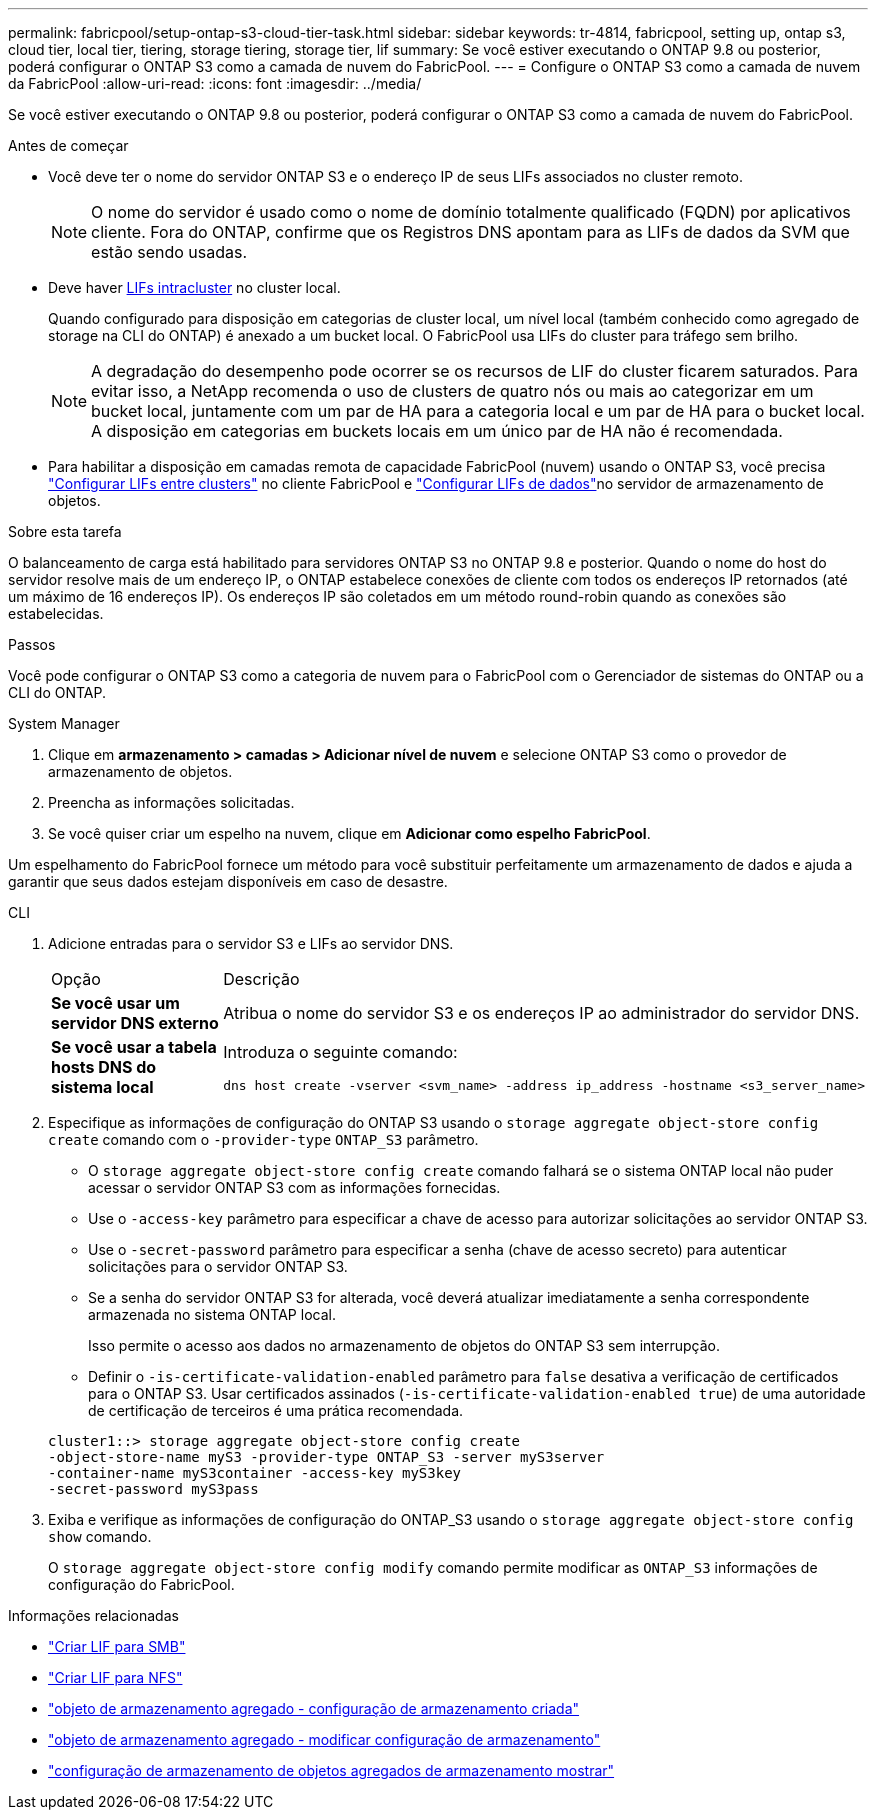 ---
permalink: fabricpool/setup-ontap-s3-cloud-tier-task.html 
sidebar: sidebar 
keywords: tr-4814, fabricpool, setting up, ontap s3, cloud tier, local tier, tiering, storage tiering, storage tier, lif 
summary: Se você estiver executando o ONTAP 9.8 ou posterior, poderá configurar o ONTAP S3 como a camada de nuvem do FabricPool. 
---
= Configure o ONTAP S3 como a camada de nuvem da FabricPool
:allow-uri-read: 
:icons: font
:imagesdir: ../media/


[role="lead"]
Se você estiver executando o ONTAP 9.8 ou posterior, poderá configurar o ONTAP S3 como a camada de nuvem do FabricPool.

.Antes de começar
* Você deve ter o nome do servidor ONTAP S3 e o endereço IP de seus LIFs associados no cluster remoto.
+

NOTE: O nome do servidor é usado como o nome de domínio totalmente qualificado (FQDN) por aplicativos cliente. Fora do ONTAP, confirme que os Registros DNS apontam para as LIFs de dados da SVM que estão sendo usadas.

* Deve haver <<create-lif,LIFs intracluster>> no cluster local.
+
Quando configurado para disposição em categorias de cluster local, um nível local (também conhecido como agregado de storage na CLI do ONTAP) é anexado a um bucket local. O FabricPool usa LIFs do cluster para tráfego sem brilho.

+

NOTE: A degradação do desempenho pode ocorrer se os recursos de LIF do cluster ficarem saturados. Para evitar isso, a NetApp recomenda o uso de clusters de quatro nós ou mais ao categorizar em um bucket local, juntamente com um par de HA para a categoria local e um par de HA para o bucket local. A disposição em categorias em buckets locais em um único par de HA não é recomendada.

* Para habilitar a disposição em camadas remota de capacidade FabricPool (nuvem) usando o ONTAP S3, você precisa link:../s3-config/create-intercluster-lifs-remote-fabricpool-tiering-task.html["Configurar LIFs entre clusters"] no cliente FabricPool e link:../s3-config/create-data-lifs-task.html["Configurar LIFs de dados"]no servidor de armazenamento de objetos.


.Sobre esta tarefa
O balanceamento de carga está habilitado para servidores ONTAP S3 no ONTAP 9.8 e posterior. Quando o nome do host do servidor resolve mais de um endereço IP, o ONTAP estabelece conexões de cliente com todos os endereços IP retornados (até um máximo de 16 endereços IP). Os endereços IP são coletados em um método round-robin quando as conexões são estabelecidas.

.Passos
Você pode configurar o ONTAP S3 como a categoria de nuvem para o FabricPool com o Gerenciador de sistemas do ONTAP ou a CLI do ONTAP.

[role="tabbed-block"]
====
.System Manager
--
. Clique em *armazenamento > camadas > Adicionar nível de nuvem* e selecione ONTAP S3 como o provedor de armazenamento de objetos.
. Preencha as informações solicitadas.
. Se você quiser criar um espelho na nuvem, clique em *Adicionar como espelho FabricPool*.


Um espelhamento do FabricPool fornece um método para você substituir perfeitamente um armazenamento de dados e ajuda a garantir que seus dados estejam disponíveis em caso de desastre.

--
.CLI
--
. Adicione entradas para o servidor S3 e LIFs ao servidor DNS.
+
|===


| Opção | Descrição 


 a| 
*Se você usar um servidor DNS externo*
 a| 
Atribua o nome do servidor S3 e os endereços IP ao administrador do servidor DNS.



 a| 
*Se você usar a tabela hosts DNS do sistema local*
 a| 
Introduza o seguinte comando:

[listing]
----
dns host create -vserver <svm_name> -address ip_address -hostname <s3_server_name>
----
|===
. Especifique as informações de configuração do ONTAP S3 usando o `storage aggregate object-store config create` comando com o `-provider-type` `ONTAP_S3` parâmetro.
+
** O `storage aggregate object-store config create` comando falhará se o sistema ONTAP local não puder acessar o servidor ONTAP S3 com as informações fornecidas.
** Use o `-access-key` parâmetro para especificar a chave de acesso para autorizar solicitações ao servidor ONTAP S3.
** Use o `-secret-password` parâmetro para especificar a senha (chave de acesso secreto) para autenticar solicitações para o servidor ONTAP S3.
** Se a senha do servidor ONTAP S3 for alterada, você deverá atualizar imediatamente a senha correspondente armazenada no sistema ONTAP local.
+
Isso permite o acesso aos dados no armazenamento de objetos do ONTAP S3 sem interrupção.

** Definir o `-is-certificate-validation-enabled` parâmetro para `false` desativa a verificação de certificados para o ONTAP S3. Usar certificados assinados (`-is-certificate-validation-enabled true`) de uma autoridade de certificação de terceiros é uma prática recomendada.


+
[listing]
----
cluster1::> storage aggregate object-store config create
-object-store-name myS3 -provider-type ONTAP_S3 -server myS3server
-container-name myS3container -access-key myS3key
-secret-password myS3pass
----
. Exiba e verifique as informações de configuração do ONTAP_S3 usando o `storage aggregate object-store config show` comando.
+
O `storage aggregate object-store config modify` comando permite modificar as `ONTAP_S3` informações de configuração do FabricPool.



--
====
[[create-lif]]
.Informações relacionadas
* link:../smb-config/create-lif-task.html["Criar LIF para SMB"]
* link:../nfs-config/create-lif-task.html["Criar LIF para NFS"]
* link:https://docs.netapp.com/us-en/ontap-cli/storage-aggregate-object-store-config-create.html["objeto de armazenamento agregado - configuração de armazenamento criada"^]
* link:https://docs.netapp.com/us-en/ontap-cli/snapmirror-object-store-config-modify.html["objeto de armazenamento agregado - modificar configuração de armazenamento"^]
* link:https://docs.netapp.com/us-en/ontap-cli/storage-aggregate-object-store-config-show.html["configuração de armazenamento de objetos agregados de armazenamento mostrar"^]

